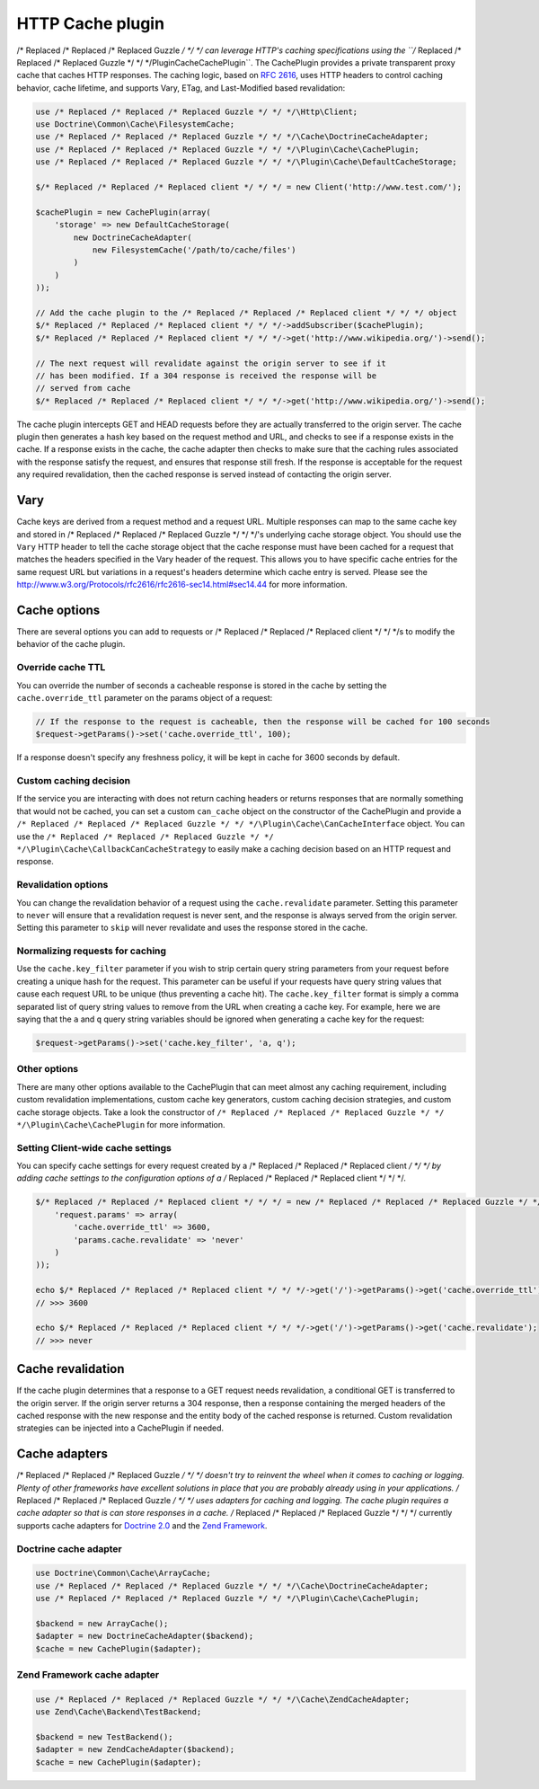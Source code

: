=================
HTTP Cache plugin
=================

/* Replaced /* Replaced /* Replaced Guzzle */ */ */ can leverage HTTP's caching specifications using the ``/* Replaced /* Replaced /* Replaced Guzzle */ */ */\Plugin\Cache\CachePlugin``. The CachePlugin
provides a private transparent proxy cache that caches HTTP responses. The caching logic, based on
`RFC 2616 <http://www.w3.org/Protocols/rfc2616/rfc2616-sec13.html>`_, uses HTTP headers to control caching behavior,
cache lifetime, and supports Vary, ETag, and Last-Modified based revalidation:

.. code-block:: php

    use /* Replaced /* Replaced /* Replaced Guzzle */ */ */\Http\Client;
    use Doctrine\Common\Cache\FilesystemCache;
    use /* Replaced /* Replaced /* Replaced Guzzle */ */ */\Cache\DoctrineCacheAdapter;
    use /* Replaced /* Replaced /* Replaced Guzzle */ */ */\Plugin\Cache\CachePlugin;
    use /* Replaced /* Replaced /* Replaced Guzzle */ */ */\Plugin\Cache\DefaultCacheStorage;

    $/* Replaced /* Replaced /* Replaced client */ */ */ = new Client('http://www.test.com/');

    $cachePlugin = new CachePlugin(array(
        'storage' => new DefaultCacheStorage(
            new DoctrineCacheAdapter(
                new FilesystemCache('/path/to/cache/files')
            )
        )
    ));

    // Add the cache plugin to the /* Replaced /* Replaced /* Replaced client */ */ */ object
    $/* Replaced /* Replaced /* Replaced client */ */ */->addSubscriber($cachePlugin);
    $/* Replaced /* Replaced /* Replaced client */ */ */->get('http://www.wikipedia.org/')->send();

    // The next request will revalidate against the origin server to see if it
    // has been modified. If a 304 response is received the response will be
    // served from cache
    $/* Replaced /* Replaced /* Replaced client */ */ */->get('http://www.wikipedia.org/')->send();

The cache plugin intercepts GET and HEAD requests before they are actually transferred to the origin server. The cache
plugin then generates a hash key based on the request method and URL, and checks to see if a response exists in the cache. If
a response exists in the cache, the cache adapter then checks to make sure that the caching rules associated with the response 
satisfy the request, and ensures that response still fresh. If the response is acceptable for the request any required 
revalidation, then the cached response is served instead of contacting the origin server.

Vary
----

Cache keys are derived from a request method and a request URL. Multiple responses can map to the same cache key and 
stored in /* Replaced /* Replaced /* Replaced Guzzle */ */ */'s underlying cache storage object. You should use the ``Vary`` HTTP header to tell the cache storage
object that the cache response must have been cached for a request that matches the headers specified in the Vary header
of the request. This allows you to have specific cache entries for the same request URL but variations in a request's 
headers determine which cache entry is served. Please see the http://www.w3.org/Protocols/rfc2616/rfc2616-sec14.html#sec14.44 
for more information.

Cache options
-------------

There are several options you can add to requests or /* Replaced /* Replaced /* Replaced client */ */ */s to modify the behavior of the cache plugin.

Override cache TTL
~~~~~~~~~~~~~~~~~~

You can override the number of seconds a cacheable response is stored in the cache by setting the
``cache.override_ttl`` parameter on the params object of a request:

.. code-block:: php

    // If the response to the request is cacheable, then the response will be cached for 100 seconds
    $request->getParams()->set('cache.override_ttl', 100);

If a response doesn't specify any freshness policy, it will be kept in cache for 3600 seconds by default.

Custom caching decision
~~~~~~~~~~~~~~~~~~~~~~~

If the service you are interacting with does not return caching headers or returns responses that are normally
something that would not be cached, you can set a custom ``can_cache`` object on the constructor of the CachePlugin
and provide a ``/* Replaced /* Replaced /* Replaced Guzzle */ */ */\Plugin\Cache\CanCacheInterface`` object. You can use the
``/* Replaced /* Replaced /* Replaced Guzzle */ */ */\Plugin\Cache\CallbackCanCacheStrategy`` to easily make a caching decision based on an HTTP request and
response.

Revalidation options
~~~~~~~~~~~~~~~~~~~~

You can change the revalidation behavior of a request using the ``cache.revalidate`` parameter. Setting this
parameter to ``never`` will ensure that a revalidation request is never sent, and the response is always served from
the origin server. Setting this parameter to ``skip`` will never revalidate and uses the response stored in the cache.

Normalizing requests for caching
~~~~~~~~~~~~~~~~~~~~~~~~~~~~~~~~

Use the ``cache.key_filter`` parameter if you wish to strip certain query string parameters from your
request before creating a unique hash for the request. This parameter can be useful if your requests have query 
string values that cause each request URL to be unique (thus preventing a cache hit). The ``cache.key_filter``
format is simply a comma separated list of query string values to remove from the URL when creating a cache key. 
For example, here we are saying that the ``a`` and ``q`` query string variables should be ignored when generating a
cache key for the request:

.. code-block:: php

    $request->getParams()->set('cache.key_filter', 'a, q');

Other options
~~~~~~~~~~~~~

There are many other options available to the CachePlugin that can meet almost any caching requirement, including
custom revalidation implementations, custom cache key generators, custom caching decision strategies, and custom
cache storage objects. Take a look the constructor of ``/* Replaced /* Replaced /* Replaced Guzzle */ */ */\Plugin\Cache\CachePlugin`` for more information.

Setting Client-wide cache settings
~~~~~~~~~~~~~~~~~~~~~~~~~~~~~~~~~~

You can specify cache settings for every request created by a /* Replaced /* Replaced /* Replaced client */ */ */ by adding cache settings to the configuration
options of a /* Replaced /* Replaced /* Replaced client */ */ */.

.. code-block:: php

    $/* Replaced /* Replaced /* Replaced client */ */ */ = new /* Replaced /* Replaced /* Replaced Guzzle */ */ */\Http\Client('http://www.test.com', array(
        'request.params' => array(
            'cache.override_ttl' => 3600,
            'params.cache.revalidate' => 'never'
        )
    ));

    echo $/* Replaced /* Replaced /* Replaced client */ */ */->get('/')->getParams()->get('cache.override_ttl');
    // >>> 3600

    echo $/* Replaced /* Replaced /* Replaced client */ */ */->get('/')->getParams()->get('cache.revalidate');
    // >>> never

Cache revalidation
------------------

If the cache plugin determines that a response to a GET request needs revalidation, a conditional GET is transferred
to the origin server. If the origin server returns a 304 response, then a response containing the merged headers of
the cached response with the new response and the entity body of the cached response is returned. Custom revalidation
strategies can be injected into a CachePlugin if needed.

Cache adapters
--------------

/* Replaced /* Replaced /* Replaced Guzzle */ */ */ doesn't try to reinvent the wheel when it comes to caching or logging. Plenty of other frameworks have
excellent solutions in place that you are probably already using in your applications. /* Replaced /* Replaced /* Replaced Guzzle */ */ */ uses adapters for
caching and logging. The cache plugin requires a cache adapter so that is can store responses in a cache. /* Replaced /* Replaced /* Replaced Guzzle */ */ */
currently supports cache adapters for `Doctrine 2.0 <http://www.doctrine-project.org/>`_ and the
`Zend Framework <http://framework.zend.com>`_.

Doctrine cache adapter
~~~~~~~~~~~~~~~~~~~~~~

.. code-block:: php

    use Doctrine\Common\Cache\ArrayCache;
    use /* Replaced /* Replaced /* Replaced Guzzle */ */ */\Cache\DoctrineCacheAdapter;
    use /* Replaced /* Replaced /* Replaced Guzzle */ */ */\Plugin\Cache\CachePlugin;

    $backend = new ArrayCache();
    $adapter = new DoctrineCacheAdapter($backend);
    $cache = new CachePlugin($adapter);

Zend Framework cache adapter
~~~~~~~~~~~~~~~~~~~~~~~~~~~~

.. code-block:: php

    use /* Replaced /* Replaced /* Replaced Guzzle */ */ */\Cache\ZendCacheAdapter;
    use Zend\Cache\Backend\TestBackend;

    $backend = new TestBackend();
    $adapter = new ZendCacheAdapter($backend);
    $cache = new CachePlugin($adapter);
